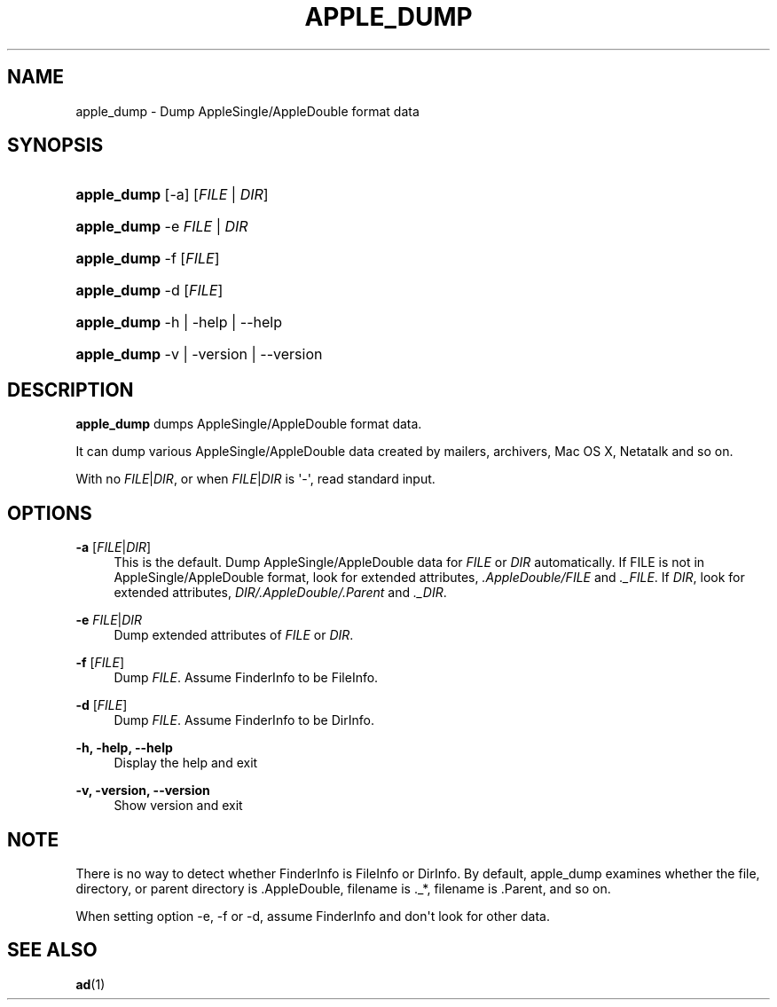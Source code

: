 '\" t
.\"     Title: apple_dump
.\"    Author: [FIXME: author] [see http://docbook.sf.net/el/author]
.\" Generator: DocBook XSL Stylesheets v1.79.1 <http://docbook.sf.net/>
.\"      Date: 12 Nov 2015
.\"    Manual: Netatalk 2.2
.\"    Source: Netatalk 2.2
.\"  Language: English
.\"
.TH "APPLE_DUMP" "1" "12 Nov 2015" "Netatalk 2.2" "Netatalk 2.2"
.\" -----------------------------------------------------------------
.\" * Define some portability stuff
.\" -----------------------------------------------------------------
.\" ~~~~~~~~~~~~~~~~~~~~~~~~~~~~~~~~~~~~~~~~~~~~~~~~~~~~~~~~~~~~~~~~~
.\" http://bugs.debian.org/507673
.\" http://lists.gnu.org/archive/html/groff/2009-02/msg00013.html
.\" ~~~~~~~~~~~~~~~~~~~~~~~~~~~~~~~~~~~~~~~~~~~~~~~~~~~~~~~~~~~~~~~~~
.ie \n(.g .ds Aq \(aq
.el       .ds Aq '
.\" -----------------------------------------------------------------
.\" * set default formatting
.\" -----------------------------------------------------------------
.\" disable hyphenation
.nh
.\" disable justification (adjust text to left margin only)
.ad l
.\" -----------------------------------------------------------------
.\" * MAIN CONTENT STARTS HERE *
.\" -----------------------------------------------------------------
.SH "NAME"
apple_dump \- Dump AppleSingle/AppleDouble format data
.SH "SYNOPSIS"
.HP \w'\fBapple_dump\fR\ 'u
\fBapple_dump\fR [\-a] [\fIFILE\fR | \fIDIR\fR]
.HP \w'\fBapple_dump\fR\ 'u
\fBapple_dump\fR \-e \fIFILE\fR | \fIDIR\fR 
.HP \w'\fBapple_dump\fR\ 'u
\fBapple_dump\fR \-f [\fIFILE\fR]
.HP \w'\fBapple_dump\fR\ 'u
\fBapple_dump\fR \-d [\fIFILE\fR]
.HP \w'\fBapple_dump\fR\ 'u
\fBapple_dump\fR \-h | \-help | \-\-help 
.HP \w'\fBapple_dump\fR\ 'u
\fBapple_dump\fR \-v | \-version | \-\-version 
.SH "DESCRIPTION"
.PP
\fBapple_dump\fR
dumps AppleSingle/AppleDouble format data\&.
.PP
It can dump various AppleSingle/AppleDouble data created by mailers, archivers, Mac OS X, Netatalk and so on\&.
.PP
With no
\fIFILE\fR|\fIDIR\fR, or when
\fIFILE\fR|\fIDIR\fR
is \*(Aq\-\*(Aq, read standard input\&.
.SH "OPTIONS"
.PP
\fB\-a\fR [\fIFILE\fR|\fIDIR\fR]
.RS 4
This is the default\&. Dump AppleSingle/AppleDouble data for
\fIFILE\fR
or
\fIDIR\fR
automatically\&. If FILE is not in AppleSingle/AppleDouble format, look for extended attributes,
\fI\&.AppleDouble/FILE\fR
and
\fI\&._FILE\fR\&. If
\fIDIR\fR, look for extended attributes,
\fIDIR/\&.AppleDouble/\&.Parent\fR
and
\fI\&._DIR\fR\&.
.RE
.PP
\fB\-e\fR \fIFILE\fR|\fIDIR\fR
.RS 4
Dump extended attributes of
\fIFILE\fR
or
\fIDIR\fR\&.
.RE
.PP
\fB\-f\fR [\fIFILE\fR]
.RS 4
Dump
\fIFILE\fR\&. Assume FinderInfo to be FileInfo\&.
.RE
.PP
\fB\-d\fR [\fIFILE\fR]
.RS 4
Dump
\fIFILE\fR\&. Assume FinderInfo to be DirInfo\&.
.RE
.PP
\fB\-h, \-help, \-\-help\fR
.RS 4
Display the help and exit
.RE
.PP
\fB\-v, \-version, \-\-version\fR
.RS 4
Show version and exit
.RE
.SH "NOTE"
.PP
There is no way to detect whether FinderInfo is FileInfo or DirInfo\&. By default, apple_dump examines whether the file, directory, or parent directory is \&.AppleDouble, filename is \&._*, filename is \&.Parent, and so on\&.
.PP
When setting option \-e, \-f or \-d, assume FinderInfo and don\*(Aqt look for other data\&.
.SH "SEE ALSO"
.PP
\fBad\fR(1)
